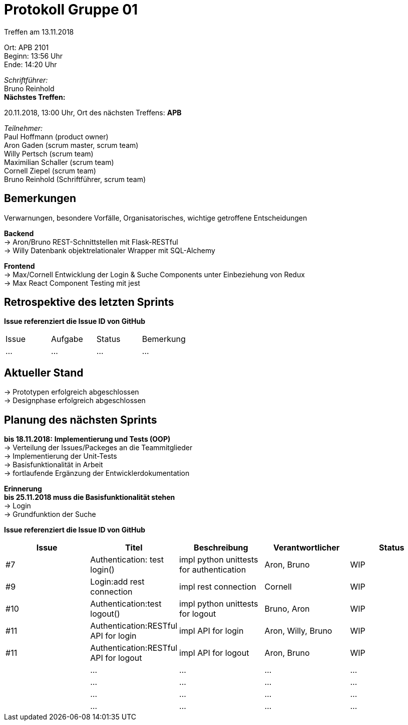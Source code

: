 = Protokoll Gruppe 01

Treffen am 13.11.2018

Ort:      APB 2101 +
Beginn:   13:56 Uhr +
Ende:     14:20 Uhr

__Schriftführer:__ +
Bruno Reinhold +
*Nächstes Treffen:* +

20.11.2018, 13:00 Uhr,  Ort des nächsten Treffens: *APB*

__Teilnehmer:__ +
//Tabellarisch oder Aufzählung, Kennzeichnung von Teilnehmern mit besonderer Rolle (z.B. Kunde)
Paul Hoffmann (product owner) +
Aron Gaden (scrum master, scrum team) +
Willy Pertsch (scrum team) +
Maximilian Schaller (scrum team) +
Cornell Ziepel (scrum team) +
Bruno Reinhold (Schriftführer, scrum team) +

== Bemerkungen
Verwarnungen, besondere Vorfälle, Organisatorisches, wichtige getroffene Entscheidungen +

*Backend* +
-> Aron/Bruno REST-Schnittstellen mit Flask-RESTful +
-> Willy Datenbank objektrelationaler Wrapper mit SQL-Alchemy +

*Frontend* + 
-> Max/Cornell Entwicklung der Login & Suche Components unter Einbeziehung von Redux + 
-> Max React Component Testing mit jest + 

== Retrospektive des letzten Sprints
*Issue referenziert die Issue ID von GitHub*
// Wie ist der Status der im letzten Sprint erstellten Issues/veteilten Aufgaben?

// See http://asciidoctor.org/docs/user-manual/=tables
[option="headers"]
|===
|Issue |Aufgabe |Status |Bemerkung
|…     |…       |…      |…
|===


== Aktueller Stand +
-> Prototypen erfolgreich abgeschlossen +
-> Designphase erfolgreich abgeschlossen +




== Planung des nächsten Sprints + 
*bis 18.11.2018:* 
*Implementierung und Tests (OOP)* +
-> Verteilung der Issues/Packeges an die Teammitglieder + 
-> Implementierung der Unit-Tests +  
-> Basisfunktionalität in Arbeit + 
-> fortlaufende Ergänzung der Entwicklerdokumentation + 




*Erinnerung* +
*bis 25.11.2018 muss die Basisfunktionalität stehen* +
-> Login +
-> Grundfunktion der Suche +  


*Issue referenziert die Issue ID von GitHub*

// See http://asciidoctor.org/docs/user-manual/=tables
[option="headers"]
|===
|Issue |Titel |Beschreibung |Verantwortlicher |Status

|#7   |Authentication: test login()     | impl python unittests for authentication           | Aron, Bruno              |WIP
|#9   |Login:add rest connection |impl rest connection|Cornell|WIP 
|#10  |Authentication:test logout()  | impl python unittests for logout           |Bruno, Aron   |WIP
|#11  |Authentication:RESTful API for login     | impl API for login        | Aron, Willy, Bruno              |WIP
|#11  |Authentication:RESTful API for logout     | impl API for logout       | Aron, Bruno              |WIP
|   |…     |…            |…                |…
|   |…     |…            |…                |…
|   |…     |…            |…                |…
|   |…     |…            |…                |…

|===